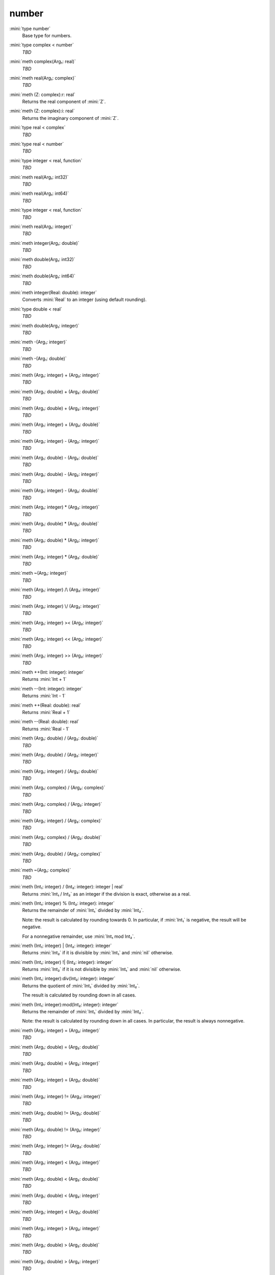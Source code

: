 number
======

:mini:`type number`
   Base type for numbers.


:mini:`type complex < number`
   *TBD*

:mini:`meth complex(Arg₁: real)`
   *TBD*

:mini:`meth real(Arg₁: complex)`
   *TBD*

:mini:`meth (Z: complex):r: real`
   Returns the real component of :mini:`Z`.


:mini:`meth (Z: complex):i: real`
   Returns the imaginary component of :mini:`Z`.


:mini:`type real < complex`
   *TBD*

:mini:`type real < number`
   *TBD*

:mini:`type integer < real, function`
   *TBD*

:mini:`meth real(Arg₁: int32)`
   *TBD*

:mini:`meth real(Arg₁: int64)`
   *TBD*

:mini:`type integer < real, function`
   *TBD*

:mini:`meth real(Arg₁: integer)`
   *TBD*

:mini:`meth integer(Arg₁: double)`
   *TBD*

:mini:`meth double(Arg₁: int32)`
   *TBD*

:mini:`meth double(Arg₁: int64)`
   *TBD*

:mini:`meth integer(Real: double): integer`
   Converts :mini:`Real` to an integer (using default rounding).


:mini:`type double < real`
   *TBD*

:mini:`meth double(Arg₁: integer)`
   *TBD*

:mini:`meth -(Arg₁: integer)`
   *TBD*

:mini:`meth -(Arg₁: double)`
   *TBD*

:mini:`meth (Arg₁: integer) + (Arg₂: integer)`
   *TBD*

:mini:`meth (Arg₁: double) + (Arg₂: double)`
   *TBD*

:mini:`meth (Arg₁: double) + (Arg₂: integer)`
   *TBD*

:mini:`meth (Arg₁: integer) + (Arg₂: double)`
   *TBD*

:mini:`meth (Arg₁: integer) - (Arg₂: integer)`
   *TBD*

:mini:`meth (Arg₁: double) - (Arg₂: double)`
   *TBD*

:mini:`meth (Arg₁: double) - (Arg₂: integer)`
   *TBD*

:mini:`meth (Arg₁: integer) - (Arg₂: double)`
   *TBD*

:mini:`meth (Arg₁: integer) * (Arg₂: integer)`
   *TBD*

:mini:`meth (Arg₁: double) * (Arg₂: double)`
   *TBD*

:mini:`meth (Arg₁: double) * (Arg₂: integer)`
   *TBD*

:mini:`meth (Arg₁: integer) * (Arg₂: double)`
   *TBD*

:mini:`meth ~(Arg₁: integer)`
   *TBD*

:mini:`meth (Arg₁: integer) /\ (Arg₂: integer)`
   *TBD*

:mini:`meth (Arg₁: integer) \/ (Arg₂: integer)`
   *TBD*

:mini:`meth (Arg₁: integer) >< (Arg₂: integer)`
   *TBD*

:mini:`meth (Arg₁: integer) << (Arg₂: integer)`
   *TBD*

:mini:`meth (Arg₁: integer) >> (Arg₂: integer)`
   *TBD*

:mini:`meth ++(Int: integer): integer`
   Returns :mini:`Int + 1`


:mini:`meth --(Int: integer): integer`
   Returns :mini:`Int - 1`


:mini:`meth ++(Real: double): real`
   Returns :mini:`Real + 1`


:mini:`meth --(Real: double): real`
   Returns :mini:`Real - 1`


:mini:`meth (Arg₁: double) / (Arg₂: double)`
   *TBD*

:mini:`meth (Arg₁: double) / (Arg₂: integer)`
   *TBD*

:mini:`meth (Arg₁: integer) / (Arg₂: double)`
   *TBD*

:mini:`meth (Arg₁: complex) / (Arg₂: complex)`
   *TBD*

:mini:`meth (Arg₁: complex) / (Arg₂: integer)`
   *TBD*

:mini:`meth (Arg₁: integer) / (Arg₂: complex)`
   *TBD*

:mini:`meth (Arg₁: complex) / (Arg₂: double)`
   *TBD*

:mini:`meth (Arg₁: double) / (Arg₂: complex)`
   *TBD*

:mini:`meth ~(Arg₁: complex)`
   *TBD*

:mini:`meth (Int₁: integer) / (Int₂: integer): integer | real`
   Returns :mini:`Int₁ / Int₂` as an integer if the division is exact,  otherwise as a real.


:mini:`meth (Int₁: integer) % (Int₂: integer): integer`
   Returns the remainder of :mini:`Int₁` divided by :mini:`Int₂`.

   Note: the result is calculated by rounding towards 0. In particular,  if :mini:`Int₁` is negative,  the result will be negative.

   For a nonnegative remainder,  use :mini:`Int₁ mod Int₂`.


:mini:`meth (Int₁: integer) | (Int₂: integer): integer`
   Returns :mini:`Int₂` if it is divisible by :mini:`Int₁` and :mini:`nil` otherwise.


:mini:`meth (Int₁: integer) !| (Int₂: integer): integer`
   Returns :mini:`Int₂` if it is not divisible by :mini:`Int₁` and :mini:`nil` otherwise.


:mini:`meth (Int₁: integer):div(Int₂: integer): integer`
   Returns the quotient of :mini:`Int₁` divided by :mini:`Int₂`.

   The result is calculated by rounding down in all cases.


:mini:`meth (Int₁: integer):mod(Int₂: integer): integer`
   Returns the remainder of :mini:`Int₁` divided by :mini:`Int₂`.

   Note: the result is calculated by rounding down in all cases. In particular,  the result is always nonnegative.


:mini:`meth (Arg₁: integer) = (Arg₂: integer)`
   *TBD*

:mini:`meth (Arg₁: double) = (Arg₂: double)`
   *TBD*

:mini:`meth (Arg₁: double) = (Arg₂: integer)`
   *TBD*

:mini:`meth (Arg₁: integer) = (Arg₂: double)`
   *TBD*

:mini:`meth (Arg₁: integer) != (Arg₂: integer)`
   *TBD*

:mini:`meth (Arg₁: double) != (Arg₂: double)`
   *TBD*

:mini:`meth (Arg₁: double) != (Arg₂: integer)`
   *TBD*

:mini:`meth (Arg₁: integer) != (Arg₂: double)`
   *TBD*

:mini:`meth (Arg₁: integer) < (Arg₂: integer)`
   *TBD*

:mini:`meth (Arg₁: double) < (Arg₂: double)`
   *TBD*

:mini:`meth (Arg₁: double) < (Arg₂: integer)`
   *TBD*

:mini:`meth (Arg₁: integer) < (Arg₂: double)`
   *TBD*

:mini:`meth (Arg₁: integer) > (Arg₂: integer)`
   *TBD*

:mini:`meth (Arg₁: double) > (Arg₂: double)`
   *TBD*

:mini:`meth (Arg₁: double) > (Arg₂: integer)`
   *TBD*

:mini:`meth (Arg₁: integer) > (Arg₂: double)`
   *TBD*

:mini:`meth (Arg₁: integer) <= (Arg₂: integer)`
   *TBD*

:mini:`meth (Arg₁: double) <= (Arg₂: double)`
   *TBD*

:mini:`meth (Arg₁: double) <= (Arg₂: integer)`
   *TBD*

:mini:`meth (Arg₁: integer) <= (Arg₂: double)`
   *TBD*

:mini:`meth (Arg₁: integer) >= (Arg₂: integer)`
   *TBD*

:mini:`meth (Arg₁: double) >= (Arg₂: double)`
   *TBD*

:mini:`meth (Arg₁: double) >= (Arg₂: integer)`
   *TBD*

:mini:`meth (Arg₁: integer) >= (Arg₂: double)`
   *TBD*

:mini:`meth (Int₁: integer) <> (Int₂: integer): integer`
   Returns :mini:`-1`,  :mini:`0` or :mini:`1` depending on whether :mini:`Int₁` is less than,  equal to or greater than :mini:`Int₂`.


:mini:`meth (Real₁: double) <> (Int₂: integer): integer`
   Returns :mini:`-1`,  :mini:`0` or :mini:`1` depending on whether :mini:`Real₁` is less than,  equal to or greater than :mini:`Int₂`.


:mini:`meth (Int₁: integer) <> (Real₂: double): integer`
   Returns :mini:`-1`,  :mini:`0` or :mini:`1` depending on whether :mini:`Int₁` is less than,  equal to or greater than :mini:`Real₂`.


:mini:`meth (Real₁: double) <> (Real₂: double): integer`
   Returns :mini:`-1`,  :mini:`0` or :mini:`1` depending on whether :mini:`Real₁` is less than,  equal to or greater than :mini:`Real₂`.


:mini:`meth (Arg₁: string::buffer):append(Arg₂: integer)`
   *TBD*

:mini:`meth (Arg₁: string::buffer):append(Arg₂: integer, Arg₃: integer)`
   *TBD*

:mini:`meth (Arg₁: string::buffer):append(Arg₂: double)`
   *TBD*

:mini:`meth (Arg₁: string::buffer):append(Arg₂: complex)`
   *TBD*

:mini:`meth integer(Arg₁: string)`
   *TBD*

:mini:`meth integer(Arg₁: string, Arg₂: integer)`
   *TBD*

:mini:`meth double(Arg₁: string)`
   *TBD*

:mini:`meth real(Arg₁: string)`
   *TBD*

:mini:`meth complex(Arg₁: string)`
   *TBD*

:mini:`meth number(Arg₁: string)`
   *TBD*

